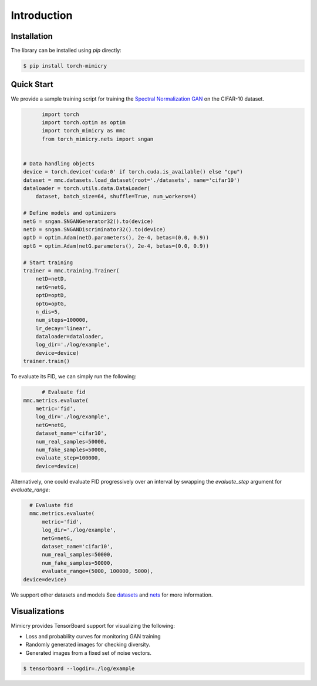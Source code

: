 Introduction
============

Installation
------------
The library can be installed using `pip` directly:

.. code-block:: none

    $ pip install torch-mimicry


Quick Start
-----------
We provide a sample training script for training the `Spectral Normalization GAN <https://arxiv.org/abs/1802.05957>`_ on the CIFAR-10 dataset.


.. code-block:: python

	import torch
	import torch.optim as optim
	import torch_mimicry as mmc
	from torch_mimicry.nets import sngan


  # Data handling objects
  device = torch.device('cuda:0' if torch.cuda.is_available() else "cpu")
  dataset = mmc.datasets.load_dataset(root='./datasets', name='cifar10')
  dataloader = torch.utils.data.DataLoader(
      dataset, batch_size=64, shuffle=True, num_workers=4)

  # Define models and optimizers
  netG = sngan.SNGANGenerator32().to(device)
  netD = sngan.SNGANDiscriminator32().to(device)
  optD = optim.Adam(netD.parameters(), 2e-4, betas=(0.0, 0.9))
  optG = optim.Adam(netG.parameters(), 2e-4, betas=(0.0, 0.9))

  # Start training
  trainer = mmc.training.Trainer(
      netD=netD,
      netG=netG,
      optD=optD,
      optG=optG,
      n_dis=5,
      num_steps=100000,
      lr_decay='linear',
      dataloader=dataloader,
      log_dir='./log/example',
      device=device)
  trainer.train()

To evaluate its FID, we can simply run the following:

.. code-block:: python

	# Evaluate fid
  mmc.metrics.evaluate(
      metric='fid',
      log_dir='./log/example',
      netG=netG,
      dataset_name='cifar10',
      num_real_samples=50000,
      num_fake_samples=50000,
      evaluate_step=100000,
      device=device)

Alternatively, one could evaluate FID progressively over an interval by swapping the `evaluate_step` argument for `evaluate_range`:

.. code-block:: python

	# Evaluate fid
	mmc.metrics.evaluate(
	    metric='fid',
	    log_dir='./log/example',
	    netG=netG,
	    dataset_name='cifar10',
	    num_real_samples=50000,
	    num_fake_samples=50000,
	    evaluate_range=(5000, 100000, 5000),
      device=device)

We support other datasets and models See `datasets <https://mimicry.readthedocs.io/en/latest/modules/datasets.html>`_ and `nets <https://mimicry.readthedocs.io/en/latest/modules/nets.html>`_ for more information.

Visualizations
--------------
Mimicry provides TensorBoard support for visualizing the following:

- Loss and probability curves for monitoring GAN training
- Randomly generated images for checking diversity.
- Generated images from a fixed set of noise vectors.

.. code-block:: none

	$ tensorboard --logdir=./log/example

